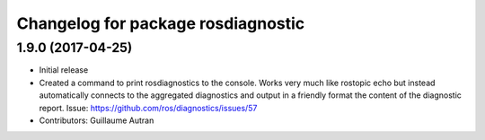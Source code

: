 ^^^^^^^^^^^^^^^^^^^^^^^^^^^^^^^^^^^^^^^^^^^
Changelog for package rosdiagnostic
^^^^^^^^^^^^^^^^^^^^^^^^^^^^^^^^^^^^^^^^^^^

1.9.0 (2017-04-25)
------------------
* Initial release
* Created a command to print rosdiagnostics to the console.
  Works very much like rostopic echo but instead automatically connects to the aggregated diagnostics and output in a friendly format the content of the diagnostic report.
  Issue: https://github.com/ros/diagnostics/issues/57
* Contributors: Guillaume Autran
